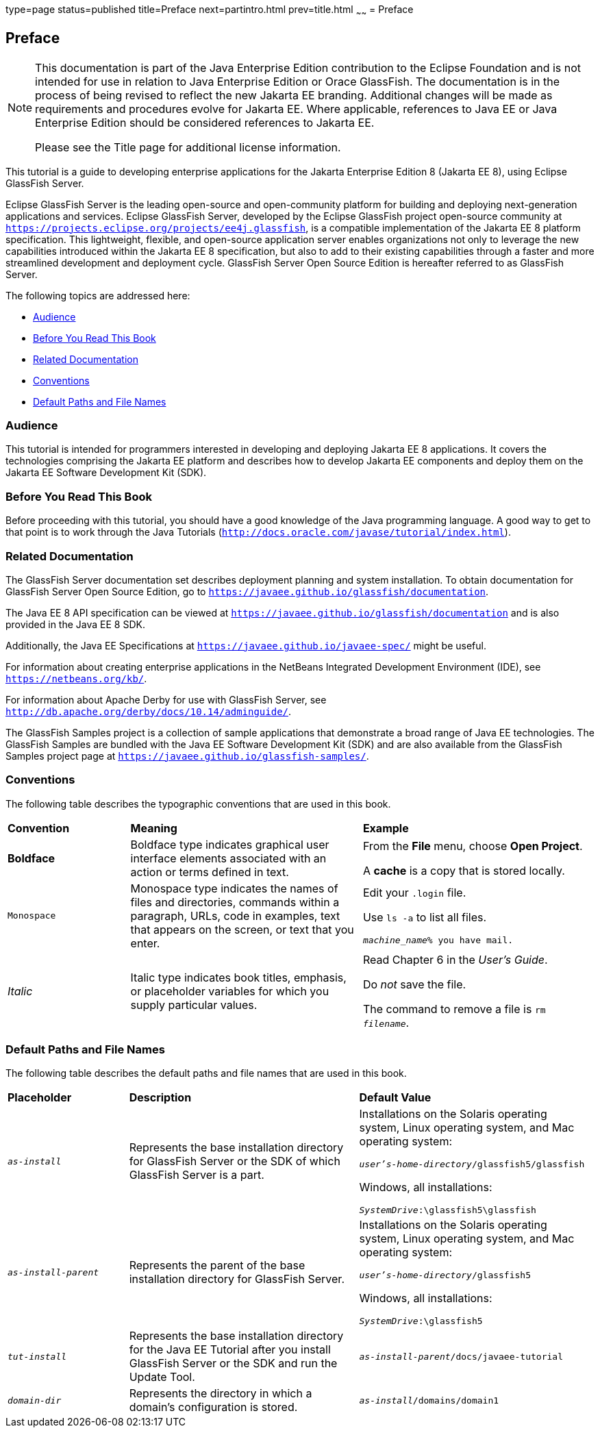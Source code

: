 type=page
status=published
title=Preface
next=partintro.html
prev=title.html
~~~~~~
= Preface


[[GEXAF]][[preface]]

Preface
-------

[NOTE]
========================================================================

This documentation is part of the Java Enterprise Edition contribution 
to the Eclipse Foundation and is not intended for use in relation to 
Java Enterprise Edition or Orace GlassFish. The documentation is in the 
process of being revised to reflect the new Jakarta EE branding. 
Additional changes will be made as requirements and procedures evolve 
for Jakarta EE. Where applicable, references to Java EE or Java 
Enterprise Edition should be considered references to Jakarta EE. 

Please see the Title page for additional license information.
========================================================================

This tutorial is a guide to developing enterprise applications for the
Jakarta Enterprise Edition 8 (Jakarta EE 8), using Eclipse GlassFish Server.

Eclipse GlassFish Server is the leading open-source and
open-community platform for building and deploying next-generation
applications and services. Eclipse GlassFish Server,
developed by the Eclipse GlassFish project open-source community at
`https://projects.eclipse.org/projects/ee4j.glassfish`, is a  
compatible implementation of
the Jakarta EE 8 platform specification. This lightweight, flexible, and
open-source application server enables organizations not only to
leverage the new capabilities introduced within the Jakarta EE 8
specification, but also to add to their existing capabilities through a
faster and more streamlined development and deployment cycle. GlassFish
Server Open Source Edition is hereafter referred to as GlassFish Server.

The following topics are addressed here:

* link:#audience[Audience]
* link:#before-you-read-this-book[Before You Read This Book]
* link:#related-documentation[Related Documentation]
* link:#conventions[Conventions]
* link:#default-paths-and-file-names[Default Paths and File Names]

[[CIACGIBD]][[audience]]

Audience
~~~~~~~~

This tutorial is intended for programmers interested in developing and
deploying Jakarta EE 8 applications. It covers the technologies comprising
the Jakarta EE platform and describes how to develop Jakarta EE components and
deploy them on the Jakarta EE Software Development Kit (SDK).

[[CIAHFICG]][[BNAAC]][[before-you-read-this-book]]

Before You Read This Book
~~~~~~~~~~~~~~~~~~~~~~~~~

Before proceeding with this tutorial, you should have a good knowledge
of the Java programming language. A good way to get to that point is to
work through the Java Tutorials
(`http://docs.oracle.com/javase/tutorial/index.html`).

[[GIPRL]][[related-documentation]]

Related Documentation
~~~~~~~~~~~~~~~~~~~~~

The GlassFish Server documentation set describes deployment planning and
system installation. To obtain documentation for GlassFish Server Open
Source Edition, go to `https://javaee.github.io/glassfish/documentation`.

The Java EE 8 API specification can be viewed at
`https://javaee.github.io/glassfish/documentation` and is also provided in the Java
EE 8 SDK.

Additionally, the Java EE Specifications at
`https://javaee.github.io/javaee-spec/` might be
useful.

For information about creating enterprise applications in the NetBeans
Integrated Development Environment (IDE), see
`https://netbeans.org/kb/`.

For information about Apache Derby for use with GlassFish
Server, see
`http://db.apache.org/derby/docs/10.14/adminguide/`.

The GlassFish Samples project is a collection of sample applications
that demonstrate a broad range of Java EE technologies. The GlassFish
Samples are bundled with the Java EE Software Development Kit (SDK) and
are also available from the GlassFish Samples project page at
`https://javaee.github.io/glassfish-samples/`.

[[GKVTF]][[conventions]]

Conventions
~~~~~~~~~~~

The following table describes the typographic conventions that are used
in this book.

[width="99%",cols="20%,38%,37%"]
|=======================================================================
|*Convention* |*Meaning* |*Example*
|*Boldface* |Boldface type indicates graphical user interface elements
associated with an action or terms defined in text. a|
From the *File* menu, choose *Open Project*.

A *cache* is a copy that is stored locally.

|`Monospace` |Monospace type indicates the names of files and
directories, commands within a paragraph, URLs, code in examples, text
that appears on the screen, or text that you enter. a|
Edit your `.login` file.

Use `ls -a` to list all files.

`_machine_name_% you have mail.`

|_Italic_ |Italic type indicates book titles, emphasis, or placeholder
variables for which you supply particular values. a|
Read Chapter 6 in the _User's Guide_.

Do _not_ save the file.

The command to remove a file is `rm _filename_`.

|=======================================================================


[[GFIRK]][[default-paths-and-file-names]]

Default Paths and File Names
~~~~~~~~~~~~~~~~~~~~~~~~~~~~

The following table describes the default paths and file names that are
used in this book.

[width="99%",cols="20%,38%,38%"]
|=======================================================================
|*Placeholder* |*Description* |*Default Value*
|`_as-install_` |Represents the base installation directory for GlassFish
Server or the SDK of which GlassFish Server is a part. a|
Installations on the Solaris operating system, Linux operating system,
and Mac operating system:

`_user's-home-directory_/glassfish5/glassfish`

Windows, all installations:

`_SystemDrive_:\glassfish5\glassfish`

|`_as-install-parent_` |Represents the parent of the base installation
directory for GlassFish Server. a|
Installations on the Solaris operating system, Linux operating system,
and Mac operating system:

`_user's-home-directory_/glassfish5`

Windows, all installations:

`_SystemDrive_:\glassfish5`

|`_tut-install_` |Represents the base installation directory for the Java EE
Tutorial after you install GlassFish Server or the SDK and run the
Update Tool. |`_as-install-parent_/docs/javaee-tutorial`

|`_domain-dir_` |Represents the directory in which a domain's configuration
is stored. |`_as-install_/domains/domain1`
|=======================================================================
